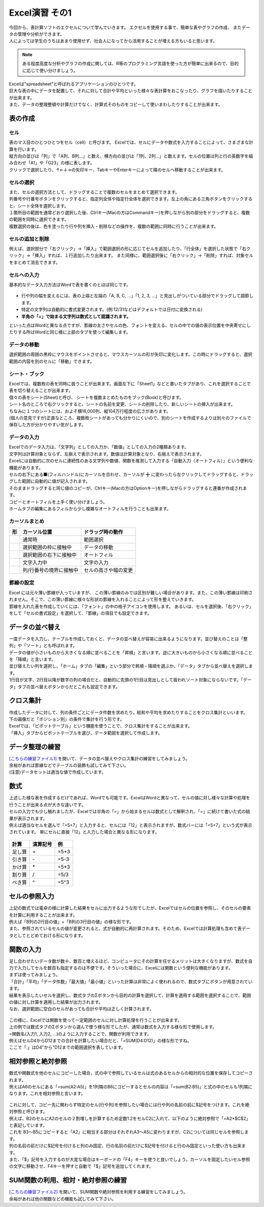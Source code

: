=======================
 Excel演習 その1
=======================

| 今回から、表計算ソフトのエクセルについて学んでいきます。 エクセルを使用する事で、簡単な表やグラフの作成、 またデータの管理や分析ができます。
| 人によっては学生のうちはあまり使用せず、社会人になってから活用することが増える方もいると思います。

.. note::
    ある程度高度な分析やグラフの作成に関しては、R等のプログラミング言語を使った方が簡単に出来るので、目的に応じて使い分けましょう。

| Excelは"spreadsheet"と呼ばれるアプリケーションのひとつです。
| 巨大な表の中にデータを配置して、それに対して合計や平均といった様々な表計算をおこなったり、グラフを描いたりすることが出来ます。
| また、データの整理整頓や計算だけでなく、計算式そのものをコピーして使いまわしたりすることが出来ます。

表の作成
^^^^^^^^^^^^^^^^^^^^^^^^^^^^^^^^^^^^^^^^^^^

セル
--------------------------------------------
| 表のマス目のひとつひとつをセル（cell）と呼びます。 Excelでは、セルにデータや数式を入力することによって、さまざまな計算を行います。
| 縦方向の並びは「列」で「A列、B列...」と数え、横方向の並びは「1列、2列...」と数えます。セルの位置は列と行の英数字を組み合わせ「A1」や「G23」の様に表します。
| クリックで選択したり、↑←↓→の矢印キー、TabキーやEnterキーによって隣のセルへ移動することが出来ます。

.. figure:: _static/images/excel/rawcol.png

セルの選択
--------------------------------------------
| また、セルの選択方法として、ドラッグすることで複数のセルをまとめて選択できます。
| 列番号や行番号ボタンをクリックすると、指定列全体や指定行全体を選択できます。左上の角にある三角ボタンをクリックすると、シート全体を選択します。
| １箇所目の範囲を通常どおり選択した後、Ctrlキー(Macの方はCommandキー)を押しながら別の部分をドラッグすると、複数の範囲を同時に選択できます。
| 複数選択の後は、色を塗ったり行や列を挿入・削除などの操作を、複数の範囲に同時に行うことが出来ます。

.. figure:: _static/images/excel/hukusuu.png
    :scale: 75

セルの追加と削除
--------------------------------------------
例えば、選択部分で「右クリック」→「挿入」で範囲選択の形に応じてセルを追加したり、「行全体」を選択した状態で「右クリック」→「挿入」すれば、１行追加したり出来ます。
また同様に、範囲選択後に「右クリック」→「削除」すれば、対象セルをまとめて消去できます。

.. figure:: _static/images/excel/add.png
    :scale: 75

セルへの入力
--------------------------------------------
| 基本的なデータ入力方法はWordで表を書くのとほぼ同じです。

.. figure:: _static/images/excel/cell.png

* 行や列の幅を変えるには、表の上端と左端の「A, B, C, ...」「1, 2, 3, ...」と見出しがついている部分でドラッグして調節します。
* 特定の文字列は自動的に書式変更されます。(例:12/31などはデフォルトでは日付に変換される)
* **半角の「=」で始まる文字列は数式として認識されます。**

といった点はWordと異なる点ですが、罫線の太さやセルの色、フォントを変える、セルの中での値の表示位置を中央寄せにしたりする所はWordと同じ様に上部のタブを使って編集します。

データの移動
--------------------------------------------
選択範囲の周囲の黒枠にマウスをポイントさせると、マウスカーソルの形が矢印に変化します。この時にドラッグすると、選択範囲の内容を別のセルに「移動」できます。

シート・ブック
--------------------------------------------
| Excelでは、複数枚の表を同時に扱うことが出来ます。画面左下に「Sheet1」などと書いたタブがあり、これを選択することで表を切り替えることが出来ます。
| 個々の表をシート(Sheet)と呼び、 シートを複数まとめたものをブック(Book)と呼びます。
| シート名のところで右クリックすると、シートの名前を変更、シートの削除したり、新しいシートの挿入が出来ます。
| ちなみに１つのシートには、およそ横16,000列、縦104万行程度の広さがあります。
| (個人の意見ですが)正直なところ、複数枚シートがあっても分かりにくいので、別のシートを作成するよりは別々のファイルで保存した方が分かりやすい気がします。

.. figure:: _static/images/excel/sheet.png

データの入力
---------------------------------------------
| Excelでのデータ入力は、「文字列」としての入力か、「数値」としての入力の2種類あります。
| 文字列は計算対象とならず、左揃えで表示されます。数値は計算対象となり、右揃えで表示されます。
| Excelには自動的に次のセルに連続性のある文字列や数値、関数を推測して入力する「自動入力（オートフィル）」という便利な機能があります。
| セルの右下にある■(フィルハンドル)にカーソルを合わせ、カーソルが ╋ に変わったら左クリックしてドラッグすると、ドラッグした範囲に自動的に値が記入されます。
| そのままドラッグすると同じ値のコピーが、Ctrlキー(Macの方はOptionキー)を押しながらドラッグすると連番が作成されます。
| コピーとオートフィルを上手く使い分けましょう。
| ホームタブの編集にあるフィルから少し複雑なオートフィルを行うことも出来ます。

.. figure:: _static/images/excel/autofill.png

カーソルまとめ
--------------------------------------------
.. |cursor1| image:: _static/images/excel/excel_cursor_normal.png
.. |cursor2| image:: _static/images/excel/excel_cursor_move.png
.. |cursor3| image:: _static/images/excel/excel_cursor_autofill.png
.. |cursor4| image:: _static/images/excel/excel_cursor_input.png
.. |cursor5| image:: _static/images/excel/excel_cursor_wchange.png
.. |cursor6| image:: _static/images/excel/excel_cursor_hchange.png

========================== ==================================================== ====================================================
 形                         カーソル位置                                          ドラッグ時の動作
========================== ==================================================== ====================================================
|cursor1|                   通常時                                               範囲選択
-------------------------- ---------------------------------------------------- ----------------------------------------------------
|cursor2|                   選択範囲の枠に接触中                                  データの移動
-------------------------- ---------------------------------------------------- ----------------------------------------------------
|cursor3|                   選択範囲の右下に接触中                                オートフィル
-------------------------- ---------------------------------------------------- ----------------------------------------------------
|cursor4|                   文字入力中                                            文字の入力
-------------------------- ---------------------------------------------------- ----------------------------------------------------
|cursor5| |cursor6|         列/行番号の境界に接触中                               セルの高さや幅の変更
========================== ==================================================== ====================================================

罫線の設定
--------------------------------------------
| Excel には元々薄い罫線が入っていますが、 この薄い罫線のみでは区別が難しい場合があります。また、この薄い罫線は印刷されません。そこで、この薄い罫線に様々な形状の罫線を入れることによって形を整えていきます。
| 罫線を入れた表を作成していくには、「フォント」の中の格子アイコンを使用します。 あるいは、セルを選択後、「右クリック」をして「セルの書式設定」を選択して、「罫線」の項目でも設定できます。

.. figure:: _static/images/excel/lines.png
    :scale: 90

データの並べ替え
^^^^^^^^^^^^^^^^^^^^^^^^^^^^^^^^^^^^^^^^^^^^
| 一度データを入力し、テーブルを作成しておくと、データの並べ替えが容易に出来るようになります。並び替えのことは「整列」や「ソート」とも呼ばれます。
| データの値が小さいものから大きくなる順に並べることを「昇順」と言います。逆に大きいものから小さくなる順に並べることを「降順」と言います。
| 並び替えたい列を選択し、「ホーム」タブの「編集」という部分で昇順・降順を選ぶか、「データ」タブから並べ替えを選択します。
| 1行目が文字、2行目以降が数字の列の場合だと、自動的に先頭の1行目は見出しとして扱われソート対象にならないです。「データ」タブの並べ替えボタンからだとこれも設定できます。

.. figure:: _static/images/excel/sort.png

.. figure:: _static/images/excel/sort2.png

クロス集計
^^^^^^^^^^^^^^^^^^^^^^^^^^^^^^^^^^^^^^^^^^^^
| 作成したデータに対して、列の条件ごとにデータ件数を求めたり，総和や平均を求めたりすることをクロス集計といいます。
| 下の画像だと「ポジション別」の条件で集計を行う形です。
| Excelでは、「ピボットテーブル」という機能を使うことで、クロス集計をすることが出来ます。
| 「挿入」タブからピボットテーブルを選び、データ範囲を選択して作成します。

.. figure:: _static/images/excel/pivot.png

データ整理の練習
^^^^^^^^^^^^^^^^^^^^^^^^^^^^^^^^^^^^^^^^^^^^
| `[こちらの練習ファイル1] <_static/documents/excel/practice1.xlsx>`_ を開いて、データの並べ替えやクロス集計の練習をしてみましょう。
| 余裕があれば罫線などでテーブルの装飾も試してみて下さい。
| (注意)データセットは適当な値で作成しています。

数式
^^^^^^^^^^^^^^^^^^^^^^^^^^^^^^^^^^^^^^^^^^^^
| 上述した様な表を作成するだけであれば、Wordでも可能です。ExcelはWordと異なって、セルの値に対し様々な計算や処理を行うことが出来る点が大きな違いです。
| セルの入力でも少し触れましたが、Excelでは半角の「=」から始まるセルは数式として解釈され、「=」に続けて書いた式の結果が表示されます。
| 例えば適当なセルを選んで「=5+7」と入力すると、セルには「12」と表示されますが、数式バーには「=5+7」という式が表示されています。 単にセルに直接「12」と入力した場合と異なる形になります。

.. figure:: _static/images/excel/formula.png
    :scale: 75

============================ ===================== ================
計算                          演算記号              例
============================ ===================== ================
足し算                        \+                     =5+3
引き算                        \-                     =5-3
かけ算                        \*                     =5*3
割り算                        /                     =5/3
べき算                        ^                     =5^3
============================ ===================== ================

セルの参照入力
^^^^^^^^^^^^^^^^^^^^^^^^^^^^^^^^^^^^^^^^^^^^
| 上記の数式では電卓の様に計算した結果をセルに出力するような形でしたが、Excelではセルの位置を参照し、そのセルの要素を計算に利用することが出来ます。
| 例えば「B列の2行目の値」+「B列の3行目の値」の様な形です。
| また、参照されているセルの値が変更されると、式が自動的に再計算されます。そのため、Excelでは計算処理も含めて表データとしてとどめておける形になります。

.. figure:: _static/images/excel/cell_formula.png
    :scale: 80

関数の入力
^^^^^^^^^^^^^^^^^^^^^^^^^^^^^^^^^^^^^^^^^^^^
| 足し合わせたいデータ数が数十、数百と増えるほど、コンピュータにその計算を任せるメリットは大きくなりますが、数式を自力で入力してセルを数百も指定するのは不便です。そういった場合に、Excelには関数という便利な機能があります。
| まずは使ってみましょう。
| 「合計」「平均」「データ件数」「最大値」「最小値」といった計算は非常によく使われるので、数式タブにボタンが用意されています。
| 結果を表示したいセルを選択し、数式タブのΣボタンから目的の計算を選択して、計算を適用する範囲を選択することで、範囲の値に対し計算を適用した結果が出力されます。
| なお、選択範囲に空白のセルがあっても合計や平均は正しく計算されます。

.. figure:: _static/images/excel/kansuu.png

| この様に、Excelでは関数を使って一定範囲のセルに対し計算処理を行うことが出来ます。
| 上の例では数式タブのΣボタンから選んで使う様な形でしたが、通常は数式を入力する様な形で使用します。
| =関数名(入力1, 入力2, ...)のように入力することで、関数が利用できます。
| 例えばセルD4からD12までの合計を計算したい場合だと、「=SUM(D4:D12)」の様な形ですね。
| ここで「:」はD4"から"D12までの範囲選択を表しています。

.. figure:: _static/images/excel/kansuu2.png
    :scale: 90

相対参照と絶対参照
^^^^^^^^^^^^^^^^^^^^^^^^^^^^^^^^^^^^^^^^^^^^
| 数式や関数式を他のセルにコピーした場合，式の中で参照しているセルは式のあるセルからの相対的な位置を保存してコピーされます。
| 例えばA6のセルにある「=sum(A2:A5)」を1列隣のB6にコピーするとセルの内容は「=sum(B2:B5)」と式の中のセルも1列隣になります。これを相対参照と言います。

.. figure:: _static/images/excel/soutai.png

| これに対して，コピー先に関わらず特定のセル(行や列)を参照したい場合には行や列の名前の前に$記号をつけます。これを絶対参照と呼びます。
| 例えば、B2のセルにA2のセルの２割増しを計算するため定数1.2をセルC2に入れて、以下のように絶対参照で「=A2*$C$2」と表記しています。
| これを B3～B5にコピーすると「A2」に相当する部分はそれぞれA3～A5に変わりますが、C2については同じセルを参照します。
| 列の名前の前だけに$記号を付けると列のみ固定、行の名前の前だけに$記号を付けると行のみ固定といった使い方も出来ます。
| また、「$」記号を入力するのが大変な場合はキーボードの「F4」キーを使うと良いでしょう。カーソルを固定したいセル参照の文字に移動させ、F4キーを押すと自動で「$」記号を追加してくれます。

.. figure:: _static/images/excel/zettai.png

SUM関数の利用、相対・絶対参照の練習
^^^^^^^^^^^^^^^^^^^^^^^^^^^^^^^^^^^^^^^^^^^^
| `[こちらの練習ファイル2] <_static/documents/excel/practice2.xlsx>`_ を開いて、SUM関数や絶対参照を利用する練習をしてみましょう。
| 余裕があれば他の関数などの機能も試してみて下さい。
